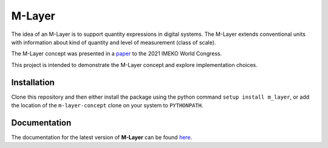=======
M-Layer
=======

|docs| |github tests|

The idea of an M-Layer is to support quantity expressions in digital systems. The M-Layer extends conventional units with information about kind of quantity and level of measurement (class of scale). 

The M-Layer concept was presented in a `paper <http://dx.doi.org/10.1016/j.measen.2021.100102>`_ to the 2021 IMEKO World Congress.

This project is intended to demonstrate the M-Layer concept and explore implementation choices.

Installation
============

Clone this repository and then either install the package using the python command ``setup install m_layer``, or add the location of the ``m-layer-concept`` clone on your system to ``PYTHONPATH``.

Documentation
=============

The documentation for the latest version of **M-Layer** can be found `here <https://m-layer-concept.readthedocs.io/en/latest/>`_.  

.. |docs| image:: https://readthedocs.org/projects/m-layer-concept/badge/?version=latest
    :target: https://m-layer-concept.readthedocs.io/en/latest/?badge=latest
    :alt: Documentation Status
      
.. |github tests| image:: https://github.com/apmp-dxfg/m-layer-concept/actions/workflows/run-tests.yml/badge.svg
   :target: https://github.com/apmp-dxfg/m-layer-concept/actions/workflows/run-tests.yml